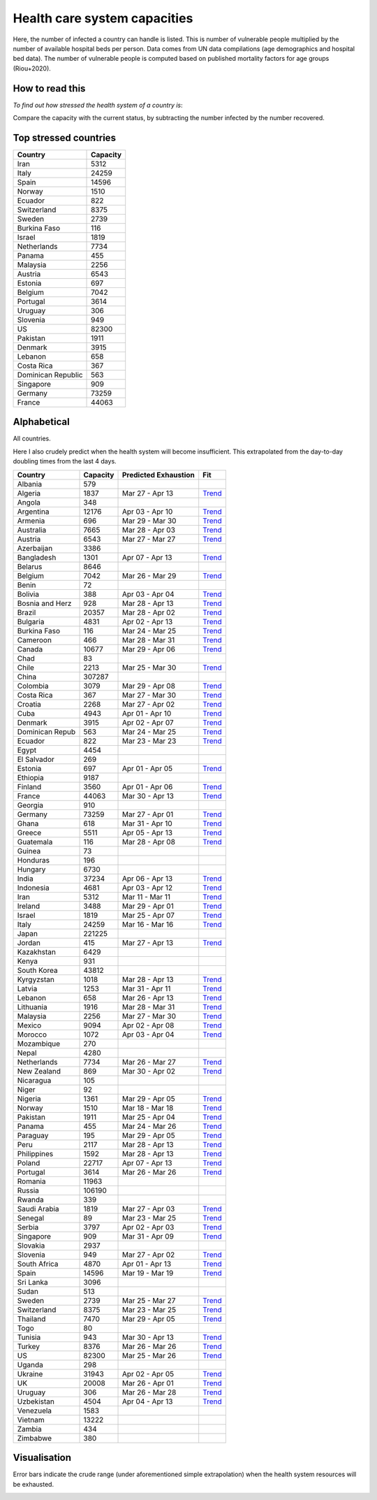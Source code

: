 
=============================
Health care system capacities
=============================

Here, the number of infected a country can handle is listed.
This is number of vulnerable people multiplied by the number of 
available hospital beds per person. 
Data comes from UN data compilations (age demographics and hospital bed data). 
The number of vulnerable people is computed based on published mortality factors for age groups (Riou+2020).

How to read this
-----------------

*To find out how stressed the health system of a country is*:

Compare the capacity with the current status, by subtracting the number infected by the number recovered.

Top stressed countries
-----------------------


==================  ===========
 Country             Capacity 
==================  ===========
Iran                    5312
Italy                  24259
Spain                  14596
Norway                  1510
Ecuador                  822
Switzerland             8375
Sweden                  2739
Burkina Faso             116
Israel                  1819
Netherlands             7734
Panama                   455
Malaysia                2256
Austria                 6543
Estonia                  697
Belgium                 7042
Portugal                3614
Uruguay                  306
Slovenia                 949
US                     82300
Pakistan                1911
Denmark                 3915
Lebanon                  658
Costa Rica               367
Dominican Republic          563
Singapore                909
Germany                73259
France                 44063
==================  ===========



Alphabetical
-----------------------

All countries.

Here I also crudely predict when the health system will become insufficient. 
This extrapolated from the day-to-day doubling times from the last 4 days.

==================  ===========  ======================   ======
 Country             Capacity     Predicted Exhaustion     Fit
==================  ===========  ======================   ======
Albania                  579      
Algeria                 1837      Mar 27 - Apr 13          `Trend <https://raw.githubusercontent.com/JohannesBuchner/COVID-19-analysis/master/results/Algeria.png>`_
Angola                   348      
Argentina              12176      Apr 03 - Apr 10          `Trend <https://raw.githubusercontent.com/JohannesBuchner/COVID-19-analysis/master/results/Argentina.png>`_
Armenia                  696      Mar 29 - Mar 30          `Trend <https://raw.githubusercontent.com/JohannesBuchner/COVID-19-analysis/master/results/Armenia.png>`_
Australia               7665      Mar 28 - Apr 03          `Trend <https://raw.githubusercontent.com/JohannesBuchner/COVID-19-analysis/master/results/Australia.png>`_
Austria                 6543      Mar 27 - Mar 27          `Trend <https://raw.githubusercontent.com/JohannesBuchner/COVID-19-analysis/master/results/Austria.png>`_
Azerbaijan              3386      
Bangladesh              1301      Apr 07 - Apr 13          `Trend <https://raw.githubusercontent.com/JohannesBuchner/COVID-19-analysis/master/results/Bangladesh.png>`_
Belarus                 8646      
Belgium                 7042      Mar 26 - Mar 29          `Trend <https://raw.githubusercontent.com/JohannesBuchner/COVID-19-analysis/master/results/Belgium.png>`_
Benin                     72      
Bolivia                  388      Apr 03 - Apr 04          `Trend <https://raw.githubusercontent.com/JohannesBuchner/COVID-19-analysis/master/results/Bolivia.png>`_
Bosnia and Herz          928      Mar 28 - Apr 13          `Trend <https://raw.githubusercontent.com/JohannesBuchner/COVID-19-analysis/master/results/Bosnia%20and%20Herzegovina.png>`_
Brazil                 20357      Mar 28 - Apr 02          `Trend <https://raw.githubusercontent.com/JohannesBuchner/COVID-19-analysis/master/results/Brazil.png>`_
Bulgaria                4831      Apr 02 - Apr 13          `Trend <https://raw.githubusercontent.com/JohannesBuchner/COVID-19-analysis/master/results/Bulgaria.png>`_
Burkina Faso             116      Mar 24 - Mar 25          `Trend <https://raw.githubusercontent.com/JohannesBuchner/COVID-19-analysis/master/results/Burkina%20Faso.png>`_
Cameroon                 466      Mar 28 - Mar 31          `Trend <https://raw.githubusercontent.com/JohannesBuchner/COVID-19-analysis/master/results/Cameroon.png>`_
Canada                 10677      Mar 29 - Apr 06          `Trend <https://raw.githubusercontent.com/JohannesBuchner/COVID-19-analysis/master/results/Canada.png>`_
Chad                      83      
Chile                   2213      Mar 25 - Mar 30          `Trend <https://raw.githubusercontent.com/JohannesBuchner/COVID-19-analysis/master/results/Chile.png>`_
China                 307287      
Colombia                3079      Mar 29 - Apr 08          `Trend <https://raw.githubusercontent.com/JohannesBuchner/COVID-19-analysis/master/results/Colombia.png>`_
Costa Rica               367      Mar 27 - Mar 30          `Trend <https://raw.githubusercontent.com/JohannesBuchner/COVID-19-analysis/master/results/Costa%20Rica.png>`_
Croatia                 2268      Mar 27 - Apr 02          `Trend <https://raw.githubusercontent.com/JohannesBuchner/COVID-19-analysis/master/results/Croatia.png>`_
Cuba                    4943      Apr 01 - Apr 10          `Trend <https://raw.githubusercontent.com/JohannesBuchner/COVID-19-analysis/master/results/Cuba.png>`_
Denmark                 3915      Apr 02 - Apr 07          `Trend <https://raw.githubusercontent.com/JohannesBuchner/COVID-19-analysis/master/results/Denmark.png>`_
Dominican Repub          563      Mar 24 - Mar 25          `Trend <https://raw.githubusercontent.com/JohannesBuchner/COVID-19-analysis/master/results/Dominican%20Republic.png>`_
Ecuador                  822      Mar 23 - Mar 23          `Trend <https://raw.githubusercontent.com/JohannesBuchner/COVID-19-analysis/master/results/Ecuador.png>`_
Egypt                   4454      
El Salvador              269      
Estonia                  697      Apr 01 - Apr 05          `Trend <https://raw.githubusercontent.com/JohannesBuchner/COVID-19-analysis/master/results/Estonia.png>`_
Ethiopia                9187      
Finland                 3560      Apr 01 - Apr 06          `Trend <https://raw.githubusercontent.com/JohannesBuchner/COVID-19-analysis/master/results/Finland.png>`_
France                 44063      Mar 30 - Apr 13          `Trend <https://raw.githubusercontent.com/JohannesBuchner/COVID-19-analysis/master/results/France.png>`_
Georgia                  910      
Germany                73259      Mar 27 - Apr 01          `Trend <https://raw.githubusercontent.com/JohannesBuchner/COVID-19-analysis/master/results/Germany.png>`_
Ghana                    618      Mar 31 - Apr 10          `Trend <https://raw.githubusercontent.com/JohannesBuchner/COVID-19-analysis/master/results/Ghana.png>`_
Greece                  5511      Apr 05 - Apr 13          `Trend <https://raw.githubusercontent.com/JohannesBuchner/COVID-19-analysis/master/results/Greece.png>`_
Guatemala                116      Mar 28 - Apr 08          `Trend <https://raw.githubusercontent.com/JohannesBuchner/COVID-19-analysis/master/results/Guatemala.png>`_
Guinea                    73      
Honduras                 196      
Hungary                 6730      
India                  37234      Apr 06 - Apr 13          `Trend <https://raw.githubusercontent.com/JohannesBuchner/COVID-19-analysis/master/results/India.png>`_
Indonesia               4681      Apr 03 - Apr 12          `Trend <https://raw.githubusercontent.com/JohannesBuchner/COVID-19-analysis/master/results/Indonesia.png>`_
Iran                    5312      Mar 11 - Mar 11          `Trend <https://raw.githubusercontent.com/JohannesBuchner/COVID-19-analysis/master/results/Iran.png>`_
Ireland                 3488      Mar 29 - Apr 01          `Trend <https://raw.githubusercontent.com/JohannesBuchner/COVID-19-analysis/master/results/Ireland.png>`_
Israel                  1819      Mar 25 - Apr 07          `Trend <https://raw.githubusercontent.com/JohannesBuchner/COVID-19-analysis/master/results/Israel.png>`_
Italy                  24259      Mar 16 - Mar 16          `Trend <https://raw.githubusercontent.com/JohannesBuchner/COVID-19-analysis/master/results/Italy.png>`_
Japan                 221225      
Jordan                   415      Mar 27 - Apr 13          `Trend <https://raw.githubusercontent.com/JohannesBuchner/COVID-19-analysis/master/results/Jordan.png>`_
Kazakhstan              6429      
Kenya                    931      
South Korea            43812      
Kyrgyzstan              1018      Mar 28 - Apr 13          `Trend <https://raw.githubusercontent.com/JohannesBuchner/COVID-19-analysis/master/results/Kyrgyzstan.png>`_
Latvia                  1253      Mar 31 - Apr 11          `Trend <https://raw.githubusercontent.com/JohannesBuchner/COVID-19-analysis/master/results/Latvia.png>`_
Lebanon                  658      Mar 26 - Apr 13          `Trend <https://raw.githubusercontent.com/JohannesBuchner/COVID-19-analysis/master/results/Lebanon.png>`_
Lithuania               1916      Mar 28 - Mar 31          `Trend <https://raw.githubusercontent.com/JohannesBuchner/COVID-19-analysis/master/results/Lithuania.png>`_
Malaysia                2256      Mar 27 - Mar 30          `Trend <https://raw.githubusercontent.com/JohannesBuchner/COVID-19-analysis/master/results/Malaysia.png>`_
Mexico                  9094      Apr 02 - Apr 08          `Trend <https://raw.githubusercontent.com/JohannesBuchner/COVID-19-analysis/master/results/Mexico.png>`_
Morocco                 1072      Apr 03 - Apr 04          `Trend <https://raw.githubusercontent.com/JohannesBuchner/COVID-19-analysis/master/results/Morocco.png>`_
Mozambique               270      
Nepal                   4280      
Netherlands             7734      Mar 26 - Mar 27          `Trend <https://raw.githubusercontent.com/JohannesBuchner/COVID-19-analysis/master/results/Netherlands.png>`_
New Zealand              869      Mar 30 - Apr 02          `Trend <https://raw.githubusercontent.com/JohannesBuchner/COVID-19-analysis/master/results/New%20Zealand.png>`_
Nicaragua                105      
Niger                     92      
Nigeria                 1361      Mar 29 - Apr 05          `Trend <https://raw.githubusercontent.com/JohannesBuchner/COVID-19-analysis/master/results/Nigeria.png>`_
Norway                  1510      Mar 18 - Mar 18          `Trend <https://raw.githubusercontent.com/JohannesBuchner/COVID-19-analysis/master/results/Norway.png>`_
Pakistan                1911      Mar 25 - Apr 04          `Trend <https://raw.githubusercontent.com/JohannesBuchner/COVID-19-analysis/master/results/Pakistan.png>`_
Panama                   455      Mar 24 - Mar 26          `Trend <https://raw.githubusercontent.com/JohannesBuchner/COVID-19-analysis/master/results/Panama.png>`_
Paraguay                 195      Mar 29 - Apr 05          `Trend <https://raw.githubusercontent.com/JohannesBuchner/COVID-19-analysis/master/results/Paraguay.png>`_
Peru                    2117      Mar 28 - Apr 13          `Trend <https://raw.githubusercontent.com/JohannesBuchner/COVID-19-analysis/master/results/Peru.png>`_
Philippines             1592      Mar 28 - Apr 13          `Trend <https://raw.githubusercontent.com/JohannesBuchner/COVID-19-analysis/master/results/Philippines.png>`_
Poland                 22717      Apr 07 - Apr 13          `Trend <https://raw.githubusercontent.com/JohannesBuchner/COVID-19-analysis/master/results/Poland.png>`_
Portugal                3614      Mar 26 - Mar 26          `Trend <https://raw.githubusercontent.com/JohannesBuchner/COVID-19-analysis/master/results/Portugal.png>`_
Romania                11963      
Russia                106190      
Rwanda                   339      
Saudi Arabia            1819      Mar 27 - Apr 03          `Trend <https://raw.githubusercontent.com/JohannesBuchner/COVID-19-analysis/master/results/Saudi%20Arabia.png>`_
Senegal                   89      Mar 23 - Mar 25          `Trend <https://raw.githubusercontent.com/JohannesBuchner/COVID-19-analysis/master/results/Senegal.png>`_
Serbia                  3797      Apr 02 - Apr 03          `Trend <https://raw.githubusercontent.com/JohannesBuchner/COVID-19-analysis/master/results/Serbia.png>`_
Singapore                909      Mar 31 - Apr 09          `Trend <https://raw.githubusercontent.com/JohannesBuchner/COVID-19-analysis/master/results/Singapore.png>`_
Slovakia                2937      
Slovenia                 949      Mar 27 - Apr 02          `Trend <https://raw.githubusercontent.com/JohannesBuchner/COVID-19-analysis/master/results/Slovenia.png>`_
South Africa            4870      Apr 01 - Apr 13          `Trend <https://raw.githubusercontent.com/JohannesBuchner/COVID-19-analysis/master/results/South%20Africa.png>`_
Spain                  14596      Mar 19 - Mar 19          `Trend <https://raw.githubusercontent.com/JohannesBuchner/COVID-19-analysis/master/results/Spain.png>`_
Sri Lanka               3096      
Sudan                    513      
Sweden                  2739      Mar 25 - Mar 27          `Trend <https://raw.githubusercontent.com/JohannesBuchner/COVID-19-analysis/master/results/Sweden.png>`_
Switzerland             8375      Mar 23 - Mar 25          `Trend <https://raw.githubusercontent.com/JohannesBuchner/COVID-19-analysis/master/results/Switzerland.png>`_
Thailand                7470      Mar 29 - Apr 05          `Trend <https://raw.githubusercontent.com/JohannesBuchner/COVID-19-analysis/master/results/Thailand.png>`_
Togo                      80      
Tunisia                  943      Mar 30 - Apr 13          `Trend <https://raw.githubusercontent.com/JohannesBuchner/COVID-19-analysis/master/results/Tunisia.png>`_
Turkey                  8376      Mar 26 - Mar 26          `Trend <https://raw.githubusercontent.com/JohannesBuchner/COVID-19-analysis/master/results/Turkey.png>`_
US                     82300      Mar 25 - Mar 26          `Trend <https://raw.githubusercontent.com/JohannesBuchner/COVID-19-analysis/master/results/US.png>`_
Uganda                   298      
Ukraine                31943      Apr 02 - Apr 05          `Trend <https://raw.githubusercontent.com/JohannesBuchner/COVID-19-analysis/master/results/Ukraine.png>`_
UK                     20008      Mar 26 - Apr 01          `Trend <https://raw.githubusercontent.com/JohannesBuchner/COVID-19-analysis/master/results/UK.png>`_
Uruguay                  306      Mar 26 - Mar 28          `Trend <https://raw.githubusercontent.com/JohannesBuchner/COVID-19-analysis/master/results/Uruguay.png>`_
Uzbekistan              4504      Apr 04 - Apr 13          `Trend <https://raw.githubusercontent.com/JohannesBuchner/COVID-19-analysis/master/results/Uzbekistan.png>`_
Venezuela               1583      
Vietnam                13222      
Zambia                   434      
Zimbabwe                 380      
==================  ===========  ======================   ======

Visualisation
--------------

Error bars indicate the crude range (under aforementioned simple extrapolation)
when the health system resources will be exhausted.

.. image:: https://raw.githubusercontent.com/JohannesBuchner/COVID-19-analysis/master/results/predictions.png


